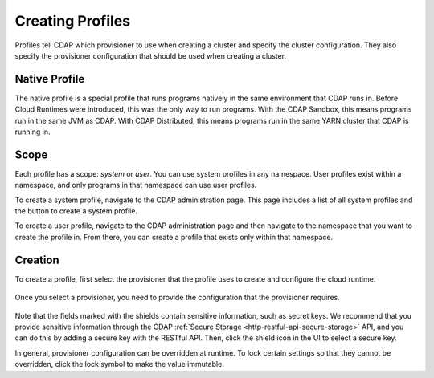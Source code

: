 .. meta::
    :author: Cask Data, Inc.
    :copyright: Copyright © 2018 Cask Data, Inc.

.. _cloud-runtimes-profiles-creating-profiles:

=================
Creating Profiles
=================

Profiles tell CDAP which provisioner to use when creating a cluster and specify the cluster configuration.
They also specify the provisioner configuration that should be used when creating a cluster.

Native Profile
--------------
The native profile is a special profile that runs programs natively in the same environment that CDAP runs in.
Before Cloud Runtimes were introduced, this was the only way to run programs.
With the CDAP Sandbox, this means programs run in the same JVM as CDAP.
With CDAP Distributed, this means programs run in the same YARN cluster that CDAP is running in.

Scope
-----
Each profile has a scope: `system` or `user`. You can use system profiles in any namespace.
User profiles exist within a namespace, and only programs in that namespace can use user profiles.

To create a system profile, navigate to the CDAP administration page.
This page includes a list of all system profiles and the button to create a system profile.

To create a user profile, navigate to the CDAP administration page and then navigate to the namespace that you want to create the profile in.
From there, you can create a profile that exists only within that namespace.

Creation
--------

To create a profile, first select the provisioner that the profile uses to create and configure the cloud runtime.

.. figure:: /_images/cloud-runtimes/provisioners.png
  :figwidth: 100%
  :width: 800px
  :align: center
  :class: bordered-image

Once you select a provisioner, you need to provide the configuration that the provisioner requires.

.. figure:: /_images/cloud-runtimes/provisioner-configure.png
  :figwidth: 100%
  :width: 800px
  :align: center
  :class: bordered-image

Note that the fields marked with the shields contain sensitive information, such as secret keys.
We recommend that you provide sensitive information through the CDAP
:ref:`Secure Storage <http-restful-api-secure-storage>` API, and you can do this by adding a secure key with the RESTful API.
Then, click the shield icon in the UI to select a secure key.

In general, provisioner configuration can be overridden at runtime. To lock certain settings so that they cannot be overridden,
click the lock symbol to make the value immutable.

